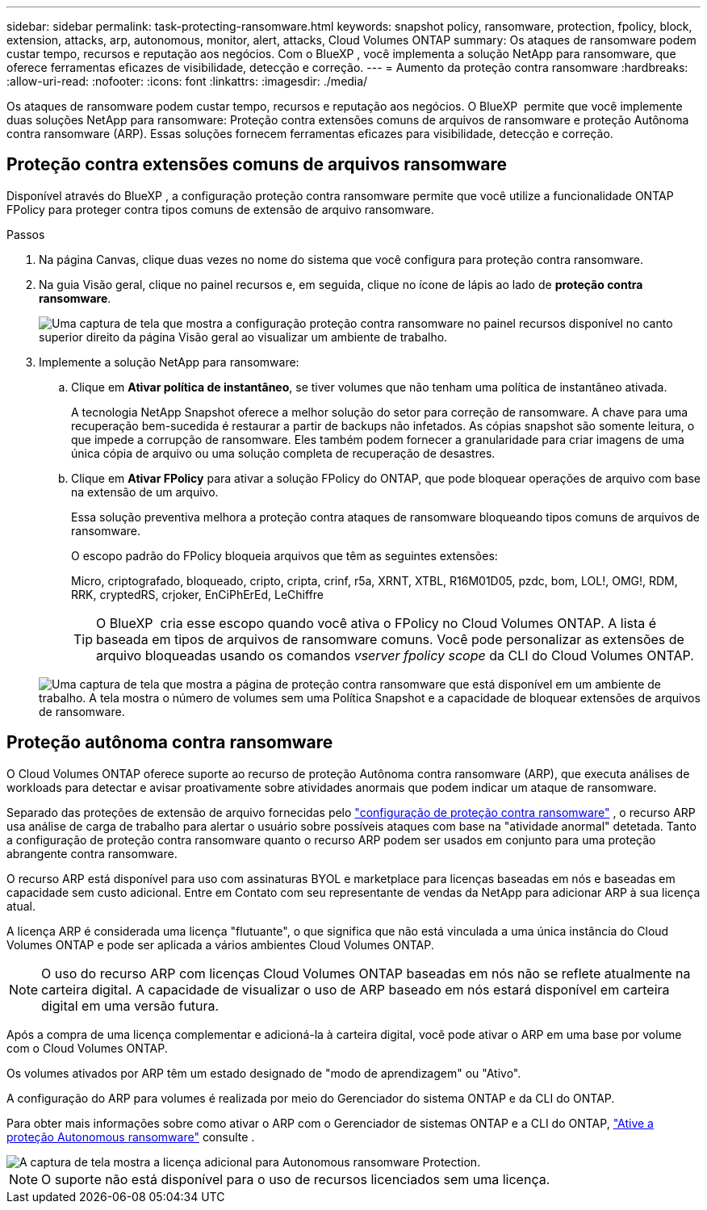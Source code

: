 ---
sidebar: sidebar 
permalink: task-protecting-ransomware.html 
keywords: snapshot policy, ransomware, protection, fpolicy, block, extension, attacks, arp, autonomous, monitor, alert, attacks, Cloud Volumes ONTAP 
summary: Os ataques de ransomware podem custar tempo, recursos e reputação aos negócios. Com o BlueXP , você implementa a solução NetApp para ransomware, que oferece ferramentas eficazes de visibilidade, detecção e correção. 
---
= Aumento da proteção contra ransomware
:hardbreaks:
:allow-uri-read: 
:nofooter: 
:icons: font
:linkattrs: 
:imagesdir: ./media/


[role="lead"]
Os ataques de ransomware podem custar tempo, recursos e reputação aos negócios. O BlueXP  permite que você implemente duas soluções NetApp para ransomware: Proteção contra extensões comuns de arquivos de ransomware e proteção Autônoma contra ransomware (ARP). Essas soluções fornecem ferramentas eficazes para visibilidade, detecção e correção.



== Proteção contra extensões comuns de arquivos ransomware

Disponível através do BlueXP , a configuração proteção contra ransomware permite que você utilize a funcionalidade ONTAP FPolicy para proteger contra tipos comuns de extensão de arquivo ransomware.

.Passos
. Na página Canvas, clique duas vezes no nome do sistema que você configura para proteção contra ransomware.
. Na guia Visão geral, clique no painel recursos e, em seguida, clique no ícone de lápis ao lado de *proteção contra ransomware*.
+
image::screenshot_features_ransomware.png[Uma captura de tela que mostra a configuração proteção contra ransomware no painel recursos disponível no canto superior direito da página Visão geral ao visualizar um ambiente de trabalho.]

. Implemente a solução NetApp para ransomware:
+
.. Clique em *Ativar política de instantâneo*, se tiver volumes que não tenham uma política de instantâneo ativada.
+
A tecnologia NetApp Snapshot oferece a melhor solução do setor para correção de ransomware. A chave para uma recuperação bem-sucedida é restaurar a partir de backups não infetados. As cópias snapshot são somente leitura, o que impede a corrupção de ransomware. Eles também podem fornecer a granularidade para criar imagens de uma única cópia de arquivo ou uma solução completa de recuperação de desastres.

.. Clique em *Ativar FPolicy* para ativar a solução FPolicy do ONTAP, que pode bloquear operações de arquivo com base na extensão de um arquivo.
+
Essa solução preventiva melhora a proteção contra ataques de ransomware bloqueando tipos comuns de arquivos de ransomware.

+
O escopo padrão do FPolicy bloqueia arquivos que têm as seguintes extensões:

+
Micro, criptografado, bloqueado, cripto, cripta, crinf, r5a, XRNT, XTBL, R16M01D05, pzdc, bom, LOL!, OMG!, RDM, RRK, cryptedRS, crjoker, EnCiPhErEd, LeChiffre

+

TIP: O BlueXP  cria esse escopo quando você ativa o FPolicy no Cloud Volumes ONTAP. A lista é baseada em tipos de arquivos de ransomware comuns. Você pode personalizar as extensões de arquivo bloqueadas usando os comandos _vserver fpolicy scope_ da CLI do Cloud Volumes ONTAP.

+
image:screenshot_ransomware_protection.gif["Uma captura de tela que mostra a página de proteção contra ransomware que está disponível em um ambiente de trabalho. A tela mostra o número de volumes sem uma Política Snapshot e a capacidade de bloquear extensões de arquivos de ransomware."]







== Proteção autônoma contra ransomware

O Cloud Volumes ONTAP oferece suporte ao recurso de proteção Autônoma contra ransomware (ARP), que executa análises de workloads para detectar e avisar proativamente sobre atividades anormais que podem indicar um ataque de ransomware.

Separado das proteções de extensão de arquivo fornecidas pelo https://docs.netapp.com/us-en/bluexp-cloud-volumes-ontap/task-protecting-ransomware.html#protection-from-common-ransomware-file-extensions["configuração de proteção contra ransomware"] , o recurso ARP usa análise de carga de trabalho para alertar o usuário sobre possíveis ataques com base na "atividade anormal" detetada. Tanto a configuração de proteção contra ransomware quanto o recurso ARP podem ser usados em conjunto para uma proteção abrangente contra ransomware.

O recurso ARP está disponível para uso com assinaturas BYOL e marketplace para licenças baseadas em nós e baseadas em capacidade sem custo adicional. Entre em Contato com seu representante de vendas da NetApp para adicionar ARP à sua licença atual.

A licença ARP é considerada uma licença "flutuante", o que significa que não está vinculada a uma única instância do Cloud Volumes ONTAP e pode ser aplicada a vários ambientes Cloud Volumes ONTAP.


NOTE: O uso do recurso ARP com licenças Cloud Volumes ONTAP baseadas em nós não se reflete atualmente na carteira digital. A capacidade de visualizar o uso de ARP baseado em nós estará disponível em carteira digital em uma versão futura.

Após a compra de uma licença complementar e adicioná-la à carteira digital, você pode ativar o ARP em uma base por volume com o Cloud Volumes ONTAP.

Os volumes ativados por ARP têm um estado designado de "modo de aprendizagem" ou "Ativo".

A configuração do ARP para volumes é realizada por meio do Gerenciador do sistema ONTAP e da CLI do ONTAP.

Para obter mais informações sobre como ativar o ARP com o Gerenciador de sistemas ONTAP e a CLI do ONTAP, https://docs.netapp.com/us-en/ontap/anti-ransomware/enable-task.html["Ative a proteção Autonomous ransomware"^] consulte .

image::screenshot_arp.png[A captura de tela mostra a licença adicional para Autonomous ransomware Protection.]


NOTE: O suporte não está disponível para o uso de recursos licenciados sem uma licença.

